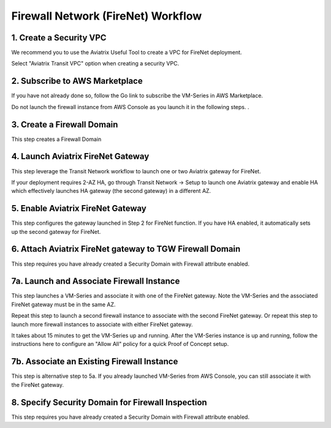 .. meta::
  :description: Firewall Network Workflow
  :keywords: AWS Transit Gateway, AWS TGW, TGW orchestrator, Aviatrix Transit network, Transit DMZ, Egress, Firewall, Firewall Network, FireNet


=========================================================
Firewall Network (FireNet)  Workflow
=========================================================


1. Create a Security VPC
------------------------------------------------

We recommend you to use the Aviatrix Useful Tool to create a VPC for FireNet deployment. 

Select "Aviatrix Transit VPC" option when creating a security VPC. 

2. Subscribe to AWS Marketplace
--------------------------------------

If you have not already done so, follow the Go link to subscribe the VM-Series in AWS Marketplace.

Do not launch the firewall instance from AWS Console as you launch it in the following steps. . 

3. Create a Firewall Domain
-----------------------------

This step creates a Firewall Domain

4. Launch Aviatrix FireNet Gateway
------------------------------------------

This step leverage the Transit Network workflow to launch one or two Aviatrix gateway for FireNet. 

If your deployment requires 2-AZ HA, go through Transit Network -> Setup to launch one Aviatrix gateway and enable HA which effectively launches HA gateway (the second gateway) in a different AZ.


5. Enable Aviatrix FireNet Gateway
---------------------------------------------

This step configures the gateway launched in Step 2 for FireNet function. If you have HA enabled, it
automatically sets up the second gateway for FireNet.

6. Attach Aviatrix FireNet gateway to TGW Firewall Domain
-------------------------------------------------------------

This step requires you have already created a Security Domain with Firewall attribute enabled.


7a. Launch and Associate Firewall Instance
--------------------------------------------

This step launches a VM-Series and associate it with one of the FireNet gateway. Note the VM-Series and the 
associated FireNet gateway must be in the same AZ.

Repeat this step to launch a second firewall instance to associate with the second FireNet gateway. 
Or repeat this step to launch more firewall instances to associate with either FireNet gateway.

It takes about 15 minutes to get the VM-Series up and running. After the VM-Series instance is up and running, follow the instructions here to configure an "Allow All" policy for a quick Proof of Concept setup. 


7b. Associate an Existing Firewall Instance
--------------------------------------------

This step is alternative step to 5a. If you already launched VM-Series from AWS Console, you can still
associate it with the FireNet gateway. 


8. Specify Security Domain for Firewall Inspection
-----------------------------------------------------

This step requires you have already created a Security Domain with Firewall attribute enabled. 


.. |main_companion_gw| image:: transit_dmz_workflow_media/main_companion_gw.png
   :scale: 30%

.. |main_companion_subnets| image:: transit_dmz_media/main_companion_subnets.png
   :scale: 30%

.. disqus::
